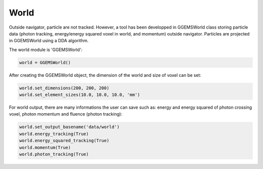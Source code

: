 *****
World
*****

Outside navigator, particle are not tracked. However, a tool has been developped in GGEMSWorld class storing particle data (photon tracking, energy/energy squared voxel in world, and momentum) outside navigator. Particles are projected in GGEMSWorld using a DDA algorithm.

The world module is 'GGEMSWorld':

.. code-block:: python

  world = GGEMSWorld()

After creating the GGEMSWorld object, the dimension of the world and size of voxel can be set:

.. code-block:: python

  world.set_dimensions(200, 200, 200)
  world.set_element_sizes(10.0, 10.0, 10.0, 'mm')

For world output, there are many informations the user can save such as: energy and energy squared of photon crossing voxel, photon momentum and fluence (photon tracking):

.. code-block:: python

  world.set_output_basename('data/world')
  world.energy_tracking(True)
  world.energy_squared_tracking(True)
  world.momentum(True)
  world.photon_tracking(True)
